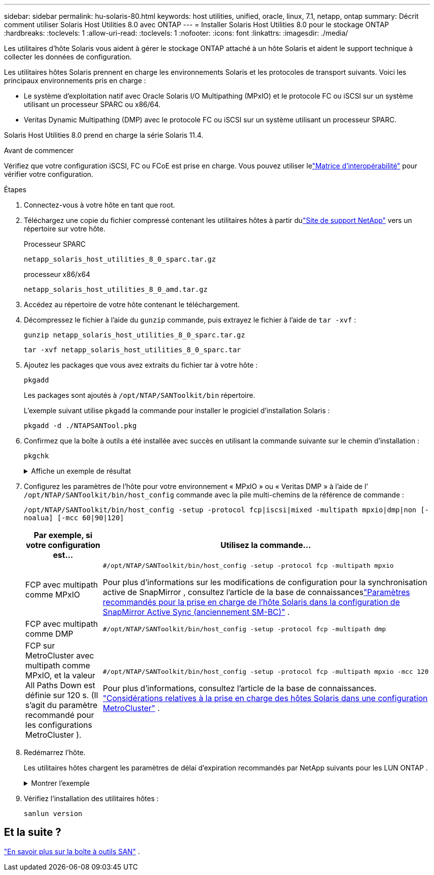 ---
sidebar: sidebar 
permalink: hu-solaris-80.html 
keywords: host utilities, unified, oracle, linux, 7.1, netapp, ontap 
summary: Décrit comment utiliser Solaris Host Utilities 8.0 avec ONTAP 
---
= Installer Solaris Host Utilities 8.0 pour le stockage ONTAP
:hardbreaks:
:toclevels: 1
:allow-uri-read: 
:toclevels: 1
:nofooter: 
:icons: font
:linkattrs: 
:imagesdir: ./media/


[role="lead"]
Les utilitaires d'hôte Solaris vous aident à gérer le stockage ONTAP attaché à un hôte Solaris et aident le support technique à collecter les données de configuration.

Les utilitaires hôtes Solaris prennent en charge les environnements Solaris et les protocoles de transport suivants.  Voici les principaux environnements pris en charge :

* Le système d'exploitation natif avec Oracle Solaris I/O Multipathing (MPxIO) et le protocole FC ou iSCSI sur un système utilisant un processeur SPARC ou x86/64.
* Veritas Dynamic Multipathing (DMP) avec le protocole FC ou iSCSI sur un système utilisant un processeur SPARC.


Solaris Host Utilities 8.0 prend en charge la série Solaris 11.4.

.Avant de commencer
Vérifiez que votre configuration iSCSI, FC ou FCoE est prise en charge.  Vous pouvez utiliser lelink:https://imt.netapp.com/matrix/#welcome["Matrice d'interopérabilité"^] pour vérifier votre configuration.

.Étapes
. Connectez-vous à votre hôte en tant que root.
. Téléchargez une copie du fichier compressé contenant les utilitaires hôtes à partir dulink:https://mysupport.netapp.com/site/products/all/details/hostutilities/downloads-tab/download/61343/8.0/downloads["Site de support NetApp"^] vers un répertoire sur votre hôte.
+
[role="tabbed-block"]
====
.Processeur SPARC
--
[source, cli]
----
netapp_solaris_host_utilities_8_0_sparc.tar.gz
----
--
.processeur x86/x64
--
[source, cli]
----
netapp_solaris_host_utilities_8_0_amd.tar.gz
----
--
====
. Accédez au répertoire de votre hôte contenant le téléchargement.
. Décompressez le fichier à l'aide du `gunzip` commande, puis extrayez le fichier à l'aide de `tar -xvf` :
+
[source, cli]
----
gunzip netapp_solaris_host_utilities_8_0_sparc.tar.gz
----
+
[source, cli]
----
tar -xvf netapp_solaris_host_utilities_8_0_sparc.tar
----
. Ajoutez les packages que vous avez extraits du fichier tar à votre hôte :
+
[source, cli]
----
pkgadd
----
+
Les packages sont ajoutés à `/opt/NTAP/SANToolkit/bin` répertoire.

+
L'exemple suivant utilise `pkgadd` la commande pour installer le progiciel d'installation Solaris :

+
[source, cli]
----
pkgadd -d ./NTAPSANTool.pkg
----
. Confirmez que la boîte à outils a été installée avec succès en utilisant la commande suivante sur le chemin d'installation :
+
[source, cli]
----
pkgchk
----
+
.Affiche un exemple de résultat
[%collapsible]
====
[listing]
----
# pkgchk -l -p /opt/NTAP/SANToolkit

Pathname: /opt/NTAP/SANToolkit
Type: directory
Expected mode: 0755
Expected owner: root
Expected group: sys
Referenced by the following packages: NTAPSANTool
Current status: installed

# ls -alR /opt/NTAP/SANToolkit
/opt/NTAP/SANToolkit:
total 1038
drwxr-xr-x   3 root     sys            4 Mar  7 13:11 .
drwxr-xr-x   3 root     sys            3 Mar  7 13:11 ..
drwxr-xr-x   2 root     sys            6 Mar 17 18:32 bin
-r-xr-xr-x   1 root     sys       432666 Dec 31 13:23 NOTICES.PDF

/opt/NTAP/SANToolkit/bin:
total 3350
drwxr-xr-x   2 root     sys            6 Mar 17 18:32 .
drwxr-xr-x   3 root     sys            4 Mar  7 13:11 ..
-r-xr-xr-x   1 root     sys      1297000 Feb  7 22:22 host_config
-r-xr-xr-x   1 root     root         996 Mar 17 18:32 san_version
-r-xr-xr-x   1 root     sys       309700 Feb  7 22:22 sanlun
-r-xr-xr-x   1 root     sys          677 Feb  7 22:22 vidpid.dat

# cd /usr/share/man/man1; ls -al host_config.1 sanlun.1
-r-xr-xr-x   1 root     sys        12266 Feb  7 22:22 host_config.1
-r-xr-xr-x   1 root     sys         9044 Feb  7 22:22 sanlun.1
----
====
. Configurez les paramètres de l'hôte pour votre environnement « MPxIO » ou « Veritas DMP » à l'aide de l' `/opt/NTAP/SANToolkit/bin/host_config` commande avec la pile multi-chemins de la référence de commande :
+
`/opt/NTAP/SANToolkit/bin/host_config -setup -protocol fcp|iscsi|mixed -multipath mpxio|dmp|non [-noalua] [-mcc 60|90|120]`

+
[cols="1a,2a"]
|===
| Par exemple, si votre configuration est... | Utilisez la commande... 


 a| 
FCP avec multipath comme MPxIO
 a| 
[source, cli]
----
#/opt/NTAP/SANToolkit/bin/host_config -setup -protocol fcp -multipath mpxio
----
Pour plus d'informations sur les modifications de configuration pour la synchronisation active de SnapMirror , consultez l'article de la base de connaissanceslink:https://kb.netapp.com/on-prem/ontap/DP/SnapMirror/SnapMirror-KBs/Solaris_Host_support_recommended_settings_in_SnapMirror_active_sync_formerly_SM_BC_configuration["Paramètres recommandés pour la prise en charge de l'hôte Solaris dans la configuration de SnapMirror Active Sync (anciennement SM-BC)"^] .



 a| 
FCP avec multipath comme DMP
 a| 
[source, cli]
----
#/opt/NTAP/SANToolkit/bin/host_config -setup -protocol fcp -multipath dmp
----


 a| 
FCP sur MetroCluster avec multipath comme MPxIO, et la valeur All Paths Down est définie sur 120 s.  (Il s’agit du paramètre recommandé pour les configurations MetroCluster ).
 a| 
[source, cli]
----
#/opt/NTAP/SANToolkit/bin/host_config -setup -protocol fcp -multipath mpxio -mcc 120
----
Pour plus d'informations, consultez l'article de la base de connaissances. link:https://kb.netapp.com/on-prem/ontap/mc/MC-KBs/Solaris_host_support_considerations_in_a_MetroCluster_configuration["Considérations relatives à la prise en charge des hôtes Solaris dans une configuration MetroCluster"^] .

|===
. Redémarrez l'hôte.
+
Les utilitaires hôtes chargent les paramètres de délai d'expiration recommandés par NetApp suivants pour les LUN ONTAP .

+
.Montrer l'exemple
[%collapsible]
====
[listing]
----
#prtconf -v |grep NETAPP
   value='NETAPP  LUN' +
   physical-block-size:4096,
   retries-busy:30,
   retries-reset:30,
   retries-notready:300,
   retries-timeout:10,
   throttle-max:64,
   throttle-min:8,
   disksort:false,
   cache-nonvolatile:true'
----
====
. Vérifiez l'installation des utilitaires hôtes :
+
[source, cli]
----
sanlun version
----




== Et la suite ?

link:hu-solaris-san-toolkit.html["En savoir plus sur la boîte à outils SAN"] .
